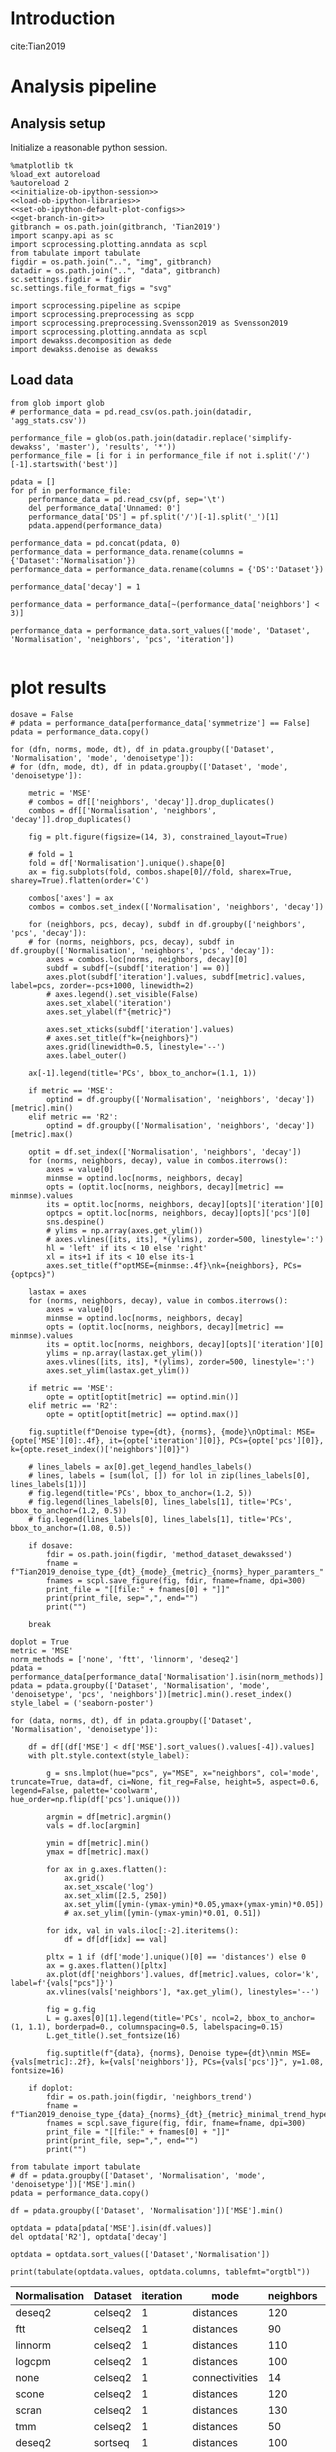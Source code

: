#+OPTIONS: toc:nil tex:t H:6 date:t author:nil tags:nil num:nil
#+OPTIONS: html5-fancy:t
#+OPTIONS: html-link-use-abs-url:nil html-postamble:auto
#+OPTIONS: html-preamble:t html-scripts:t html-style:t
#+STARTUP: hideblocks
#+SELECT_TAGS: export
#+EXCLUDE_TAGS: noexport deprecated
#+PROPERTY: header-args :session plot_preprocessed :results silent :exports both :eval never-export :comments link
#+PROPERTY: header-args:ipython :shebang "#!/usr/bin/env python" :session plot_preprocessed
#+PROPERTY: header-args:R :shebang "#!/usr/bin/env R" :session plot_preprocessed
#
#+LATEX_HEADER: \usepackage{natbib}
#+LATEX_HEADER: \usepackage[nomarkers,figuresonly]{endfloat}


* Introduction

cite:Tian2019

* Analysis pipeline

** Analysis setup

Initialize a reasonable python session.
#+name: initiate-sc-session
#+begin_src ipython :exports code :results silent :noweb yes
%matplotlib tk
%load_ext autoreload
%autoreload 2
<<initialize-ob-ipython-session>>
<<load-ob-ipython-libraries>>
<<set-ob-ipython-default-plot-configs>>
<<get-branch-in-git>>
gitbranch = os.path.join(gitbranch, 'Tian2019')
import scanpy.api as sc
import scprocessing.plotting.anndata as scpl
from tabulate import tabulate
figdir = os.path.join("..", "img", gitbranch)
datadir = os.path.join("..", "data", gitbranch)
sc.settings.figdir = figdir
sc.settings.file_format_figs = "svg"

import scprocessing.pipeline as scpipe
import scprocessing.preprocessing as scpp
import scprocessing.preprocessing.Svensson2019 as Svensson2019
import scprocessing.plotting.anndata as scpl
import dewakss.decomposition as dede
import dewakss.denoise as dewakss
#+end_src

** Load data

#+name: load-data
#+begin_src ipython
from glob import glob
# performance_data = pd.read_csv(os.path.join(datadir, 'agg_stats.csv'))

performance_file = glob(os.path.join(datadir.replace('simplify-dewakss', 'master'), 'results', '*'))
performance_file = [i for i in performance_file if not i.split('/')[-1].startswith('best')]

pdata = []
for pf in performance_file:
    performance_data = pd.read_csv(pf, sep='\t')
    del performance_data['Unnamed: 0']
    performance_data['DS'] = pf.split('/')[-1].split('_')[1]
    pdata.append(performance_data)

performance_data = pd.concat(pdata, 0)
performance_data = performance_data.rename(columns = {'Dataset':'Normalisation'})
performance_data = performance_data.rename(columns = {'DS':'Dataset'})

performance_data['decay'] = 1

performance_data = performance_data[~(performance_data['neighbors'] < 3)]

performance_data = performance_data.sort_values(['mode', 'Dataset', 'Normalisation', 'neighbors', 'pcs', 'iteration'])

#+end_src

* plot results

#+name: plot-performance-hyper-parameters
#+begin_src ipython :results output drawer replace
dosave = False
# pdata = performance_data[performance_data['symmetrize'] == False]
pdata = performance_data.copy()

for (dfn, norms, mode, dt), df in pdata.groupby(['Dataset', 'Normalisation', 'mode', 'denoisetype']):
# for (dfn, mode, dt), df in pdata.groupby(['Dataset', 'mode', 'denoisetype']):

    metric = 'MSE'
    # combos = df[['neighbors', 'decay']].drop_duplicates()
    combos = df[['Normalisation', 'neighbors', 'decay']].drop_duplicates()

    fig = plt.figure(figsize=(14, 3), constrained_layout=True)

    # fold = 1
    fold = df['Normalisation'].unique().shape[0]
    ax = fig.subplots(fold, combos.shape[0]//fold, sharex=True, sharey=True).flatten(order='C')

    combos['axes'] = ax
    combos = combos.set_index(['Normalisation', 'neighbors', 'decay'])

    for (neighbors, pcs, decay), subdf in df.groupby(['neighbors', 'pcs', 'decay']):
    # for (norms, neighbors, pcs, decay), subdf in df.groupby(['Normalisation', 'neighbors', 'pcs', 'decay']):
        axes = combos.loc[norms, neighbors, decay][0]
        subdf = subdf[~(subdf['iteration'] == 0)]
        axes.plot(subdf['iteration'].values, subdf[metric].values, label=pcs, zorder=-pcs+1000, linewidth=2)
        # axes.legend().set_visible(False)
        axes.set_xlabel('iteration')
        axes.set_ylabel(f"{metric}")

        axes.set_xticks(subdf['iteration'].values)
        # axes.set_title(f"k={neighbors}")
        axes.grid(linewidth=0.5, linestyle='--')
        axes.label_outer()

    ax[-1].legend(title='PCs', bbox_to_anchor=(1.1, 1))

    if metric == 'MSE':
        optind = df.groupby(['Normalisation', 'neighbors', 'decay'])[metric].min()
    elif metric == 'R2':
        optind = df.groupby(['Normalisation', 'neighbors', 'decay'])[metric].max()
        
    optit = df.set_index(['Normalisation', 'neighbors', 'decay'])
    for (norms, neighbors, decay), value in combos.iterrows():
        axes = value[0]
        minmse = optind.loc[norms, neighbors, decay]
        opts = (optit.loc[norms, neighbors, decay][metric] == minmse).values
        its = optit.loc[norms, neighbors, decay][opts]['iteration'][0]
        optpcs = optit.loc[norms, neighbors, decay][opts]['pcs'][0]
        sns.despine()
        # ylims = np.array(axes.get_ylim())
        # axes.vlines([its, its], *(ylims), zorder=500, linestyle=':')
        hl = 'left' if its < 10 else 'right'
        xl = its+1 if its < 10 else its-1
        axes.set_title(f"optMSE={minmse:.4f}\nk={neighbors}, PCs={optpcs}")

    lastax = axes
    for (norms, neighbors, decay), value in combos.iterrows():
        axes = value[0]
        minmse = optind.loc[norms, neighbors, decay]
        opts = (optit.loc[norms, neighbors, decay][metric] == minmse).values
        its = optit.loc[norms, neighbors, decay][opts]['iteration'][0]
        ylims = np.array(lastax.get_ylim())
        axes.vlines([its, its], *(ylims), zorder=500, linestyle=':')
        axes.set_ylim(lastax.get_ylim())
        
    if metric == 'MSE':
        opte = optit[optit[metric] == optind.min()]
    elif metric == 'R2':
        opte = optit[optit[metric] == optind.max()]
    
    fig.suptitle(f"Denoise type={dt}, {norms}, {mode}\nOptimal: MSE={opte['MSE'][0]:.4f}, it={opte['iteration'][0]}, PCs={opte['pcs'][0]}, k={opte.reset_index()['neighbors'][0]}")

    # lines_labels = ax[0].get_legend_handles_labels()
    # lines, labels = [sum(lol, []) for lol in zip(lines_labels[0], lines_labels[1])]
    # fig.legend(title='PCs', bbox_to_anchor=(1.2, 5))
    # fig.legend(lines_labels[0], lines_labels[1], title='PCs', bbox_to_anchor=(1.2, 0.5))
    # fig.legend(lines_labels[0], lines_labels[1], title='PCs', bbox_to_anchor=(1.08, 0.5))

    if dosave:
        fdir = os.path.join(figdir, 'method_dataset_dewakssed')
        fname = f"Tian2019_denoise_type_{dt}_{mode}_{metric}_{norms}_hyper_paramters_"
        fnames = scpl.save_figure(fig, fdir, fname=fname, dpi=300)
        print_file = "[[file:" + fnames[0] + "]]"
        print(print_file, sep=",", end="")
        print("")

    break
#+end_src

#+name: performance-trends
#+begin_src ipython :results output drawer replace
doplot = True
metric = 'MSE'
norm_methods = ['none', 'ftt', 'linnorm', 'deseq2']
pdata = performance_data[performance_data['Normalisation'].isin(norm_methods)]
pdata = pdata.groupby(['Dataset', 'Normalisation', 'mode', 'denoisetype', 'pcs', 'neighbors'])[metric].min().reset_index()
style_label = ('seaborn-poster')

for (data, norms, dt), df in pdata.groupby(['Dataset', 'Normalisation', 'denoisetype']):

    df = df[(df['MSE'] < df['MSE'].sort_values().values[-4]).values]
    with plt.style.context(style_label):

        g = sns.lmplot(hue="pcs", y="MSE", x="neighbors", col='mode', truncate=True, data=df, ci=None, fit_reg=False, height=5, aspect=0.6, legend=False, palette='coolwarm', hue_order=np.flip(df['pcs'].unique()))

        argmin = df[metric].argmin()
        vals = df.loc[argmin]

        ymin = df[metric].min()
        ymax = df[metric].max()

        for ax in g.axes.flatten():
            ax.grid()
            ax.set_xscale('log')
            ax.set_xlim([2.5, 250])
            ax.set_ylim([ymin-(ymax-ymin)*0.05,ymax+(ymax-ymin)*0.05])
            # ax.set_ylim([ymin-(ymax-ymin)*0.01, 0.51])

        for idx, val in vals.iloc[:-2].iteritems():
            df = df[df[idx] == val]

        pltx = 1 if (df['mode'].unique()[0] == 'distances') else 0
        ax = g.axes.flatten()[pltx]
        ax.plot(df['neighbors'].values, df[metric].values, color='k', label=f'{vals["pcs"]}')
        ax.vlines(vals['neighbors'], *ax.get_ylim(), linestyles='--')

        fig = g.fig
        L = g.axes[0][1].legend(title='PCs', ncol=2, bbox_to_anchor=(1, 1.1), borderpad=0., columnspacing=0.5, labelspacing=0.15)
        L.get_title().set_fontsize(16)

        fig.suptitle(f"{data}, {norms}, Denoise type={dt}\nmin MSE={vals[metric]:.2f}, k={vals['neighbors']}, PCs={vals['pcs']}", y=1.08, fontsize=16)

    if doplot:
        fdir = os.path.join(figdir, 'neighbors_trend')
        fname = f"Tian2019_denoise_type_{data}_{norms}_{dt}_{metric}_minimal_trend_hyper_paramters_"
        fnames = scpl.save_figure(fig, fdir, fname=fname, dpi=300)
        print_file = "[[file:" + fnames[0] + "]]"
        print(print_file, sep=",", end="")
        print("")
#+end_src

#+RESULTS: performance-trends
:results:
[[file:../img/simplify-dewakss/Tian2019/neighbors_trend/Tian2019_denoise_type_celseq2_deseq2_mean_MSE_minimal_trend_hyper_paramters_figure.png]]
[[file:../img/simplify-dewakss/Tian2019/neighbors_trend/Tian2019_denoise_type_celseq2_ftt_mean_MSE_minimal_trend_hyper_paramters_figure.png]]
[[file:../img/simplify-dewakss/Tian2019/neighbors_trend/Tian2019_denoise_type_celseq2_linnorm_mean_MSE_minimal_trend_hyper_paramters_figure.png]]
[[file:../img/simplify-dewakss/Tian2019/neighbors_trend/Tian2019_denoise_type_celseq2_none_mean_MSE_minimal_trend_hyper_paramters_figure.png]]
[[file:../img/simplify-dewakss/Tian2019/neighbors_trend/Tian2019_denoise_type_sortseq_deseq2_mean_MSE_minimal_trend_hyper_paramters_figure.png]]
[[file:../img/simplify-dewakss/Tian2019/neighbors_trend/Tian2019_denoise_type_sortseq_ftt_mean_MSE_minimal_trend_hyper_paramters_figure.png]]
[[file:../img/simplify-dewakss/Tian2019/neighbors_trend/Tian2019_denoise_type_sortseq_linnorm_mean_MSE_minimal_trend_hyper_paramters_figure.png]]
[[file:../img/simplify-dewakss/Tian2019/neighbors_trend/Tian2019_denoise_type_sortseq_none_mean_MSE_minimal_trend_hyper_paramters_figure.png]]
:end:

#+name: optimal-performance-table
#+begin_src ipython :results output drawer replace
from tabulate import tabulate
# df = pdata.groupby(['Dataset', 'Normalisation', 'mode', 'denoisetype'])['MSE'].min()
pdata = performance_data.copy()

df = pdata.groupby(['Dataset', 'Normalisation'])['MSE'].min()

optdata = pdata[pdata['MSE'].isin(df.values)]
del optdata['R2'], optdata['decay']

optdata = optdata.sort_values(['Dataset','Normalisation'])

print(tabulate(optdata.values, optdata.columns, tablefmt="orgtbl"))
#+end_src

#+RESULTS: optimal-performance-table
:results:
| Normalisation | Dataset | iteration | mode           | neighbors | pcs | denoisetype |    time |       MSE |
|---------------+---------+-----------+----------------+-----------+-----+-------------+---------+-----------|
| deseq2        | celseq2 |         1 | distances      |       120 |   3 | mean        | 2.67207 |  0.466183 |
| ftt           | celseq2 |         1 | distances      |        90 |   5 | mean        | 2.01959 |  0.878274 |
| linnorm       | celseq2 |         1 | distances      |       110 |   4 | mean        | 1.30024 |  0.066826 |
| logcpm        | celseq2 |         1 | distances      |       100 |   6 | mean        | 2.22413 |   4.56798 |
| none          | celseq2 |         1 | connectivities |        14 | 120 | mean        | 2.00269 |   4.42847 |
| scone         | celseq2 |         1 | distances      |       120 |   4 | mean        | 1.56128 |  0.445408 |
| scran         | celseq2 |         1 | distances      |       130 |   3 | mean        | 1.40699 |  0.484366 |
| tmm           | celseq2 |         1 | distances      |        50 |   6 | mean        | 1.73393 |  0.378915 |
| deseq2        | sortseq |         1 | distances      |       100 |   3 | mean        | 1.95995 |  0.513253 |
| ftt           | sortseq |         1 | distances      |        80 |   4 | mean        | 2.70147 |   1.12703 |
| linnorm       | sortseq |         1 | distances      |       100 |   4 | mean        | 1.99757 | 0.0830647 |
| logcpm        | sortseq |         1 | distances      |        80 |  13 | mean        | 3.07732 |   4.68469 |
| none          | sortseq |         1 | distances      |        10 |  17 | mean        | 2.20547 |   5.32178 |
| scone         | sortseq |         1 | distances      |       100 |   4 | mean        | 2.53743 |  0.484694 |
| scran         | sortseq |         1 | distances      |       120 |   3 | mean        | 1.93448 |  0.536291 |
| tmm           | sortseq |         1 | distances      |        50 |   6 | mean        |  3.0103 |  0.412512 |
:end:

#+name: print-latex-table
#+begin_src ipython
print(tabulate(optdata.values, optdata.columns, tablefmt="latex_raw"))
print(tabulate(optdata.values, optdata.columns, tablefmt="latex_booktabs"))
#+end_src

#+name: plot-diffuse-trend
#+begin_src ipython :results output drawer replace
doplot = True
# style_list = ['default', 'classic'] + sorted(style for style in plt.style.available if style != 'classic')
# style_label = 'fivethirtyeight'
style_label = ('seaborn-poster', 'seaborn-deep')

# cmname = 'cividis_r'
cmname = 'copper_r'
# cmname = 'rainbow_r'
# cmname = 'jet_r'
# cmname = 'viridis_r'
# cmname = 'gist_earth'
cmap = plt.get_cmap(cmname)
# colors = ["windows blue", "faded green", 'rose', "amber", "greyish", "pale red", "dusty purple", "denim blue", "medium green", 'olive', 'deep red']
# pal = sns.xkcd_palette(colors)
norm_methods = [ 'deseq2', 'linnorm', 'none', 'ftt']

pcs = [4, 5, 6, 17]
for normm in norm_methods:
    for npcs in pcs:
        opt_pcs = performance_data[performance_data['pcs'] == npcs]
        opt_pcs = opt_pcs[opt_pcs['Normalisation'].isin([normm])]

        # opt_pcs = performance_data.copy()
        opt_pcs = opt_pcs[opt_pcs['mode'] == 'distances']
        opt_pcs = opt_pcs[opt_pcs['Dataset'] == 'sortseq']
        opt_pcs = opt_pcs[opt_pcs['decay'] == 1]
        nlines = opt_pcs['neighbors'].unique().shape[0]
        minE = opt_pcs[metric].min()

        with plt.style.context(style_label):
            fig = plt.figure(figsize=(9, 4.5), constrained_layout=True)
            axes = fig.subplots(1, 1)

            i = 0
            mine = []
            for (neighbors, pcss, decay), subdf in opt_pcs.groupby(['neighbors', 'pcs', 'decay']):
                subdf = subdf[~(subdf['iteration'] == 0)]

                axes.plot(subdf['iteration'].values, subdf[metric].values, zorder=neighbors-1000, linewidth=2, color=cmap(i/nlines)) # , color=pal[i]
                mini = subdf[metric].values.argmin()
                E = subdf[metric].values[mini]
                itter = subdf['iteration'].values[mini]
                clr = 'g' if (itter < 2 and E > minE) else 'g' if (E == minE) else 'k'
                # color = 'r' if (E == minE) else cmap(i/nlines)
                color = cmap(i/nlines) if (E == minE) else cmap(i/nlines)
                marker = 'D' if (E == minE) else None
                axes.scatter(itter, E, s=100, zorder=-E, label=neighbors, color=color, edgecolors=clr, linewidth=1, marker=marker)

                mine.append(E)
                i=i+1

            mine = np.array(mine)[np.argsort(mine)]
            miny = mine[0]
            maxy = mine[-3]
            axes.set_xlabel('diffusion step')
            axes.set_ylabel(f"{metric}")

            axes.set_xticks(subdf['iteration'].values)
            axes.set_title(f'# PCs = {npcs}, {normm}')

            # axes.set_xlim([0.5,19.5])
            # axes.set_ylim([opt_pcs['MSE'].min()-opt_pcs['MSE'].min()*0.005, 0.9])
            L = axes.legend(title='neighbors', loc='center left', bbox_to_anchor=(1, 0.5), ncol=2,  borderpad=0., columnspacing=0.5, labelspacing=0.1)
            L.get_title().set_fontsize(16)

            sns.despine(offset=10)
            axes.grid(linewidth=0.5, linestyle='--', zorder=10000)
            # axes.label_outer()

        if doplot:
            fdir = os.path.join(figdir, 'diffusion_trend')
            fname = f"Tian2019_denoise_type_{dt}_{metric}_norm_{normm}_npcs_{npcs}_neighbours_diffuse_trend_"
            fnames = scpl.save_figure(fig, fdir, fname=fname, dpi=300)
            print_file = "[[file:" + fnames[0] + "]]"
            print(print_file, sep=",", end="")
            print("")

        axes.set_ylim([miny-(maxy-miny)*0.05, maxy+(maxy-miny)*0.05])

        if doplot:
            fdir = os.path.join(figdir, 'diffusion_trend')
            fname = f"Tian2019_denoise_type_{dt}_{metric}_norm_{normm}_npcs_{npcs}_neighbours_diffuse_trend_zoom_"
            fnames = scpl.save_figure(fig, fdir, fname=fname, dpi=300)
            print_file = "[[file:" + fnames[0] + "]]"
            print(print_file, sep=",", end="")
            print("")
#+end_src


* bibliography                                                       :ignore:

[[bibliographystyle:citestyle]]
[[bibliography:~/research/bibliography.bib]]

* Javascript                                                         :ignore:

#+begin_export html
<script type="text/javascript" src="https://cdnjs.cloudflare.com/ajax/libs/mathjax/2.7.1/MathJax.js?config=TeX-AMS-MML_HTMLorMML">
</script>
#+end_export

